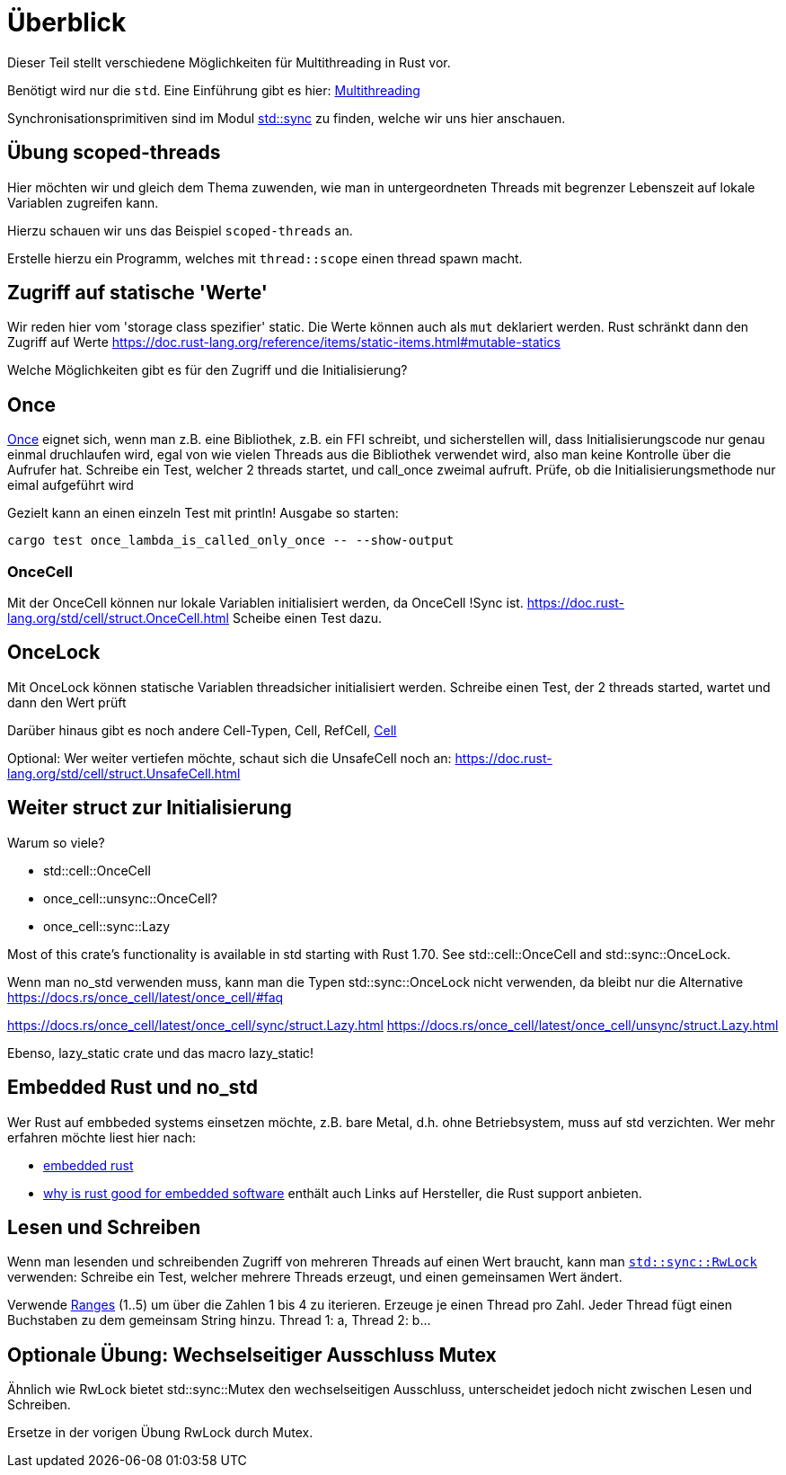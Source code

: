 
= Überblick

Dieser Teil stellt verschiedene Möglichkeiten für Multithreading in Rust vor.

Benötigt wird nur die `std`. Eine Einführung gibt es hier: https://doc.rust-lang.org/book/ch16-00-concurrency.html[Multithreading]

Synchronisationsprimitiven sind im Modul https://doc.rust-lang.org/std/sync/#structs[std::sync] zu finden, welche wir uns hier anschauen.

== Übung scoped-threads
Hier möchten wir und gleich dem Thema zuwenden, wie man in untergeordneten Threads mit begrenzer Lebenszeit auf lokale Variablen zugreifen kann.

Hierzu schauen wir uns das Beispiel `scoped-threads` an.

Erstelle hierzu ein Programm, welches mit `thread::scope` einen thread spawn macht.

== Zugriff auf statische 'Werte'

Wir reden hier vom 'storage class spezifier' static.
Die Werte können auch als `mut` deklariert werden. Rust schränkt dann den Zugriff auf Werte
https://doc.rust-lang.org/reference/items/static-items.html#mutable-statics

Welche Möglichkeiten gibt es für den Zugriff und die Initialisierung?

== Once

https://doc.rust-lang.org/std/sync/struct.Once.html[Once] eignet sich, wenn man z.B. eine Bibliothek, z.B. ein FFI schreibt, und sicherstellen will, dass Initialisierungscode nur genau einmal druchlaufen wird, egal von wie vielen Threads aus die Bibliothek verwendet wird, also man keine Kontrolle über die Aufrufer hat.
Schreibe ein Test, welcher 2 threads startet, und call_once zweimal aufruft. Prüfe, ob die Initialisierungsmethode nur eimal aufgeführt wird
[Note] 
====
Gezielt kann an einen einzeln Test mit println! Ausgabe so starten:

 cargo test once_lambda_is_called_only_once -- --show-output
====
=== OnceCell

Mit der OnceCell können nur lokale Variablen initialisiert werden, da OnceCell !Sync ist.
https://doc.rust-lang.org/std/cell/struct.OnceCell.html
Scheibe einen Test dazu.

== OnceLock

Mit OnceLock können statische Variablen threadsicher initialisiert werden.
Schreibe einen Test, der 2 threads started, wartet und dann den Wert prüft

Darüber hinaus gibt es noch andere Cell-Typen, Cell, RefCell, https://doc.rust-lang.org/std/cell/[Cell]

[Note]
====
Optional: Wer weiter vertiefen möchte, schaut sich die UnsafeCell noch an: https://doc.rust-lang.org/std/cell/struct.UnsafeCell.html
====


== Weiter struct zur Initialisierung 
Warum so viele?

* std::cell::OnceCell
* once_cell::unsync::OnceCell?
* once_cell::sync::Lazy

Most of this crate’s functionality is available in std starting with Rust 1.70. See std::cell::OnceCell and std::sync::OnceLock.

[Note]
====
Wenn man no_std verwenden muss, kann man die Typen std::sync::OnceLock nicht verwenden, da bleibt nur die Alternative https://docs.rs/once_cell/latest/once_cell/#faq
====

https://docs.rs/once_cell/latest/once_cell/sync/struct.Lazy.html
https://docs.rs/once_cell/latest/once_cell/unsync/struct.Lazy.html

Ebenso, lazy_static crate und das macro lazy_static!

== Embedded Rust und no_std

Wer Rust auf embbeded systems einsetzen möchte, z.B. bare Metal, d.h. ohne Betriebsystem, muss auf std verzichten.
Wer mehr erfahren möchte liest hier nach:

* https://docs.rust-embedded.org/book/intro/index.html[embedded rust]
* https://tweedegolf.nl/en/blog/96/why-rust-is-a-great-fit-for-embedded-software-2023-update[why is rust good for embedded software] enthält auch Links auf Hersteller, die Rust support anbieten.

== Lesen und Schreiben

Wenn man lesenden und schreibenden Zugriff von mehreren Threads auf einen Wert braucht, kann man https://doc.rust-lang.org/std/sync/struct.RwLock.html[`std::sync::RwLock`] verwenden:
Schreibe ein Test, welcher mehrere Threads erzeugt, und einen gemeinsamen Wert ändert.

[Note]
====
Verwende https://doc.rust-lang.org/std/ops/struct.Range.html[Ranges] (1..5) um über die Zahlen 1 bis 4 zu iterieren.
Erzeuge je einen Thread pro Zahl.
Jeder Thread fügt einen Buchstaben zu dem gemeinsam String hinzu.
Thread 1: a, Thread 2: b...
====

== Optionale Übung: Wechselseitiger Ausschluss Mutex

Ähnlich wie RwLock bietet std::sync::Mutex den wechselseitigen Ausschluss, unterscheidet jedoch nicht zwischen Lesen und Schreiben.

Ersetze in der vorigen Übung RwLock durch Mutex.
